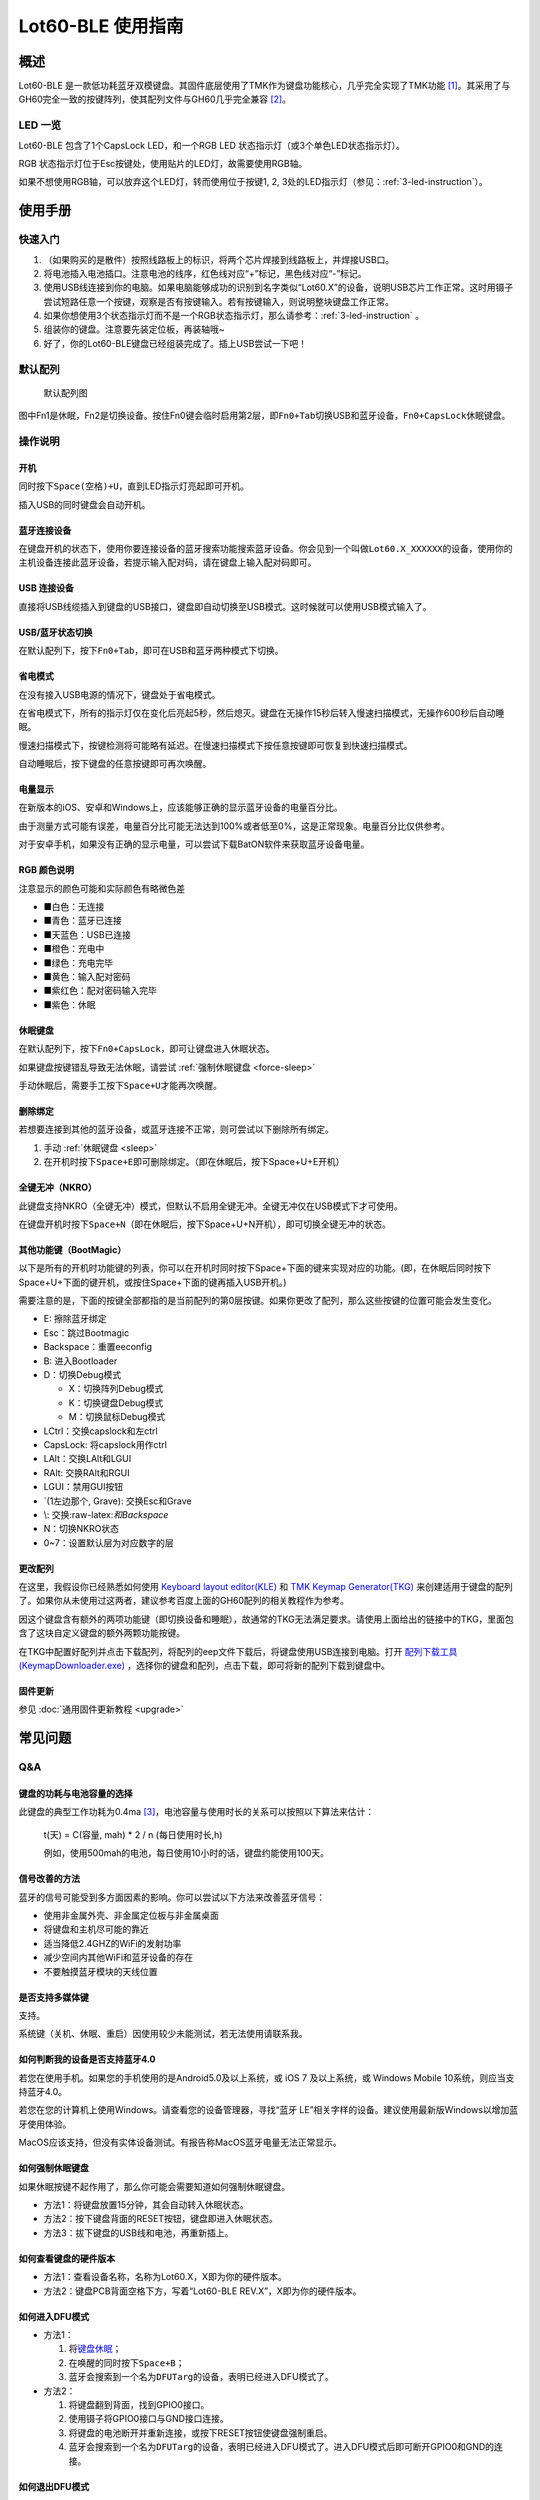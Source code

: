 ============
Lot60-BLE 使用指南
============


概述
========

Lot60-BLE
是一款低功耗蓝牙双模键盘。其固件底层使用了TMK作为键盘功能核心，几乎完全实现了TMK功能 [1]_。其采用了与GH60完全一致的按键阵列，使其配列文件与GH60几乎完全兼容 [2]_。

LED 一览
--------

Lot60-BLE 包含了1个CapsLock LED，和一个RGB LED
状态指示灯（或3个单色LED状态指示灯）。

RGB 状态指示灯位于Esc按键处，使用贴片的LED灯，故需要使用RGB轴。

如果不想使用RGB轴，可以放弃这个LED灯，转而使用位于按键1, 2,
3处的LED指示灯（参见：:ref:`3-led-instruction`）。

使用手册
========

快速入门
--------

1. （如果购买的是散件）按照线路板上的标识，将两个芯片焊接到线路板上，并焊接USB口。
2. 将电池插入电池插口。注意电池的线序，红色线对应“+”标记，黑色线对应“-”标记。
3. 使用USB线连接到你的电脑。如果电脑能够成功的识别到名字类似“Lot60.X”的设备，说明USB芯片工作正常。这时用镊子尝试短路任意一个按键，观察是否有按键输入。若有按键输入，则说明整块键盘工作正常。
4. 如果你想使用3个状态指示灯而不是一个RGB状态指示灯，那么请参考：:ref:`3-led-instruction` 。
5. 组装你的键盘。注意要先装定位板，再装轴哦~
6. 好了，你的Lot60-BLE键盘已经组装完成了。插上USB尝试一下吧！

默认配列
--------

.. figure:: res/keymap.png
   :alt: 默认配列图

   默认配列图

图中Fn1是休眠，Fn2是切换设备。按住Fn0键会临时启用第2层，即\ ``Fn0+Tab``\ 切换USB和蓝牙设备，\ ``Fn0+CapsLock``\ 休眠键盘。

操作说明
--------

开机
~~~~

同时按下\ ``Space(空格)+U``\ ，直到LED指示灯亮起即可开机。

插入USB的同时键盘会自动开机。

蓝牙连接设备
~~~~~~~~~~~~

在键盘开机的状态下，使用你要连接设备的蓝牙搜索功能搜索蓝牙设备。你会见到一个叫做\ ``Lot60.X_XXXXXX``\ 的设备，使用你的主机设备连接此蓝牙设备，若提示输入配对码，请在键盘上输入配对码即可。

USB 连接设备
~~~~~~~~~~~~

直接将USB线缆插入到键盘的USB接口，键盘即自动切换至USB模式。这时候就可以使用USB模式输入了。

USB/蓝牙状态切换
~~~~~~~~~~~~~~~~

在默认配列下，按下\ ``Fn0+Tab``\ ，即可在USB和蓝牙两种模式下切换。

省电模式
~~~~~~~~

在没有接入USB电源的情况下，键盘处于省电模式。

在省电模式下，所有的指示灯仅在变化后亮起5秒，然后熄灭。键盘在无操作15秒后转入慢速扫描模式，无操作600秒后自动睡眠。

慢速扫描模式下，按键检测将可能略有延迟。在慢速扫描模式下按任意按键即可恢复到快速扫描模式。

自动睡眠后，按下键盘的任意按键即可再次唤醒。

电量显示
~~~~~~~~

在新版本的iOS、安卓和Windows上，应该能够正确的显示蓝牙设备的电量百分比。

由于测量方式可能有误差，电量百分比可能无法达到100%或者低至0%，这是正常现象。电量百分比仅供参考。

对于安卓手机，如果没有正确的显示电量，可以尝试下载BatON软件来获取蓝牙设备电量。

RGB 颜色说明
~~~~~~~~~~~~

注意显示的颜色可能和实际颜色有略微色差

-  ■白色：无连接
-  ■青色：蓝牙已连接
-  ■天蓝色：USB已连接
-  ■橙色：充电中
-  ■绿色：充电完毕
-  ■黄色：输入配对密码
-  ■紫红色：配对密码输入完毕
-  ■紫色：休眠

.. _sleep:

休眠键盘
~~~~~~~~

在默认配列下，按下\ ``Fn0+CapsLock``\ ，即可让键盘进入休眠状态。

如果键盘按键错乱导致无法休眠，请尝试 :ref:`强制休眠键盘 <force-sleep>`

手动休眠后，需要手工按下\ ``Space+U``\ 才能再次唤醒。

.. _unbond-device:

删除绑定
~~~~~~~~

若想要连接到其他的蓝牙设备，或蓝牙连接不正常，则可尝试以下删除所有绑定。

1. 手动 :ref:`休眠键盘 <sleep>`
2. 在开机时按下\ ``Space+E``\ 即可删除绑定。（即在休眠后，按下Space+U+E开机）

全键无冲（NKRO）
~~~~~~~~~~~~~~~~

此键盘支持NKRO（全键无冲）模式，但默认不启用全键无冲。全键无冲仅在USB模式下才可使用。

在键盘开机时按下\ ``Space+N``\ （即在休眠后，按下Space+U+N开机），即可切换全键无冲的状态。

其他功能键（BootMagic）
~~~~~~~~~~~~~~~~~~~~~~~

以下是所有的开机时功能键的列表，你可以在开机时同时按下Space+下面的键来实现对应的功能。(即，在休眠后同时按下Space+U+下面的键开机，或按住Space+下面的键再插入USB开机。)

需要注意的是，下面的按键全部都指的是当前配列的第0层按键。如果你更改了配列，那么这些按键的位置可能会发生变化。

-  E: 擦除蓝牙绑定
-  Esc：跳过Bootmagic
-  Backspace：重置eeconfig
-  B: 进入Bootloader
-  D：切换Debug模式

   -  X：切换阵列Debug模式
   -  K：切换键盘Debug模式
   -  M：切换鼠标Debug模式

-  LCtrl：交换capslock和左ctrl
-  CapsLock: 将capslock用作ctrl
-  LAlt：交换LAlt和LGUI
-  RAlt: 交换RAlt和RGUI
-  LGUI：禁用GUI按钮
-  \`(1左边那个, Grave): 交换Esc和Grave
-  \\: 交换:raw-latex:`\和Backspace`
-  N：切换NKRO状态
-  0~7：设置默认层为对应数字的层

更改配列
~~~~~~~~

在这里，我假设你已经熟悉如何使用 `Keyboard layout
editor(KLE) <https://www.keyboard-layout-editor.com/>`__ 和 `TMK Keymap
Generator(TKG) <https://tools.lotlab.org/tkg/>`__
来创建适用于键盘的配列了。如果你从未使用过这两者，建议参考百度上面的GH60配列的相关教程作为参考。

因这个键盘含有额外的两项功能键（即切换设备和睡眠），故通常的TKG无法满足要求。请使用上面给出的链接中的TKG，里面包含了这块自定义键盘的额外两颗功能按键。

在TKG中配置好配列并点击下载配列，将配列的eep文件下载后，将键盘使用USB连接到电脑。打开
`配列下载工具(KeymapDownloader.exe) <https://github.com/Lotlab/nrf52-keyboard/releases>`__
，选择你的键盘和配列，点击下载，即可将新的配列下载到键盘中。

固件更新
~~~~~~~~

参见 :doc:`通用固件更新教程 <upgrade>`

常见问题
========

Q&A
---

键盘的功耗与电池容量的选择
~~~~~~~~~~~~~~~~~~~~~~~~~~

此键盘的典型工作功耗为0.4ma [3]_，电池容量与使用时长的关系可以按照以下算法来估计：

   t(天) = C(容量, mah) \* 2 / n (每日使用时长,h)

   例如，使用500mah的电池，每日使用10小时的话，键盘约能使用100天。

信号改善的方法
~~~~~~~~~~~~~~

蓝牙的信号可能受到多方面因素的影响。你可以尝试以下方法来改善蓝牙信号：

-  使用非金属外壳、非金属定位板与非金属桌面
-  将键盘和主机尽可能的靠近
-  适当降低2.4GHZ的WiFi的发射功率
-  减少空间内其他WiFi和蓝牙设备的存在
-  不要触摸蓝牙模块的天线位置

是否支持多媒体键
~~~~~~~~~~~~~~~~

支持。

系统键（关机、休眠、重启）因使用较少未能测试，若无法使用请联系我。

如何判断我的设备是否支持蓝牙4.0
~~~~~~~~~~~~~~~~~~~~~~~~~~~~~~~

若您在使用手机。如果您的手机使用的是Android5.0及以上系统，或 iOS 7
及以上系统，或 Windows Mobile 10系统，则应当支持蓝牙4.0。

若您在您的计算机上使用Windows。请查看您的设备管理器，寻找“蓝牙
LE”相关字样的设备。建议使用最新版Windows以增加蓝牙使用体验。

MacOS应该支持，但没有实体设备测试。有报告称MacOS蓝牙电量无法正常显示。

.. _force-sleep:

如何强制休眠键盘
~~~~~~~~~~~~~~~~

如果休眠按键不起作用了，那么你可能会需要知道如何强制休眠键盘。

-  方法1：将键盘放置15分钟，其会自动转入休眠状态。
-  方法2：按下键盘背面的RESET按钮，键盘即进入休眠状态。
-  方法3：拔下键盘的USB线和电池，再重新插上。

.. _hardware-ver:

如何查看键盘的硬件版本
~~~~~~~~~~~~~~~~~~~~~~

-  方法1：查看设备名称，名称为Lot60.X，X即为你的硬件版本。
-  方法2：键盘PCB背面空格下方，写着“Lot60-BLE
   REV.X”，X即为你的硬件版本。

如何进入DFU模式
~~~~~~~~~~~~~~~

-  方法1：

   1. 将\ `键盘休眠 <#休眠键盘>`__\ ；
   2. 在唤醒的同时按下\ ``Space+B``\ ；
   3. 蓝牙会搜索到一个名为\ ``DFUTarg``\ 的设备，表明已经进入DFU模式了。

-  方法2：

   1. 将键盘翻到背面，找到GPIO0接口。
   2. 使用镊子将GPIO0接口与GND接口连接。
   3. 将键盘的电池断开并重新连接，或按下RESET按钮使键盘强制重启。
   4. 蓝牙会搜索到一个名为\ ``DFUTarg``\ 的设备，表明已经进入DFU模式了。进入DFU模式后即可断开GPIO0和GND的连接。

如何退出DFU模式
~~~~~~~~~~~~~~~

在DFU模式下无操作1分半钟后即可自动退出DFU模式。

如何进入USB ISP模式
~~~~~~~~~~~~~~~~~~~

1. 将键盘与电脑连接的USB线断开。
2. 按住键盘背面的K1按钮 [4]_，再使用USB线连上电脑。
3. 听到发现新设备的声音后，即可松开按钮。

.. _3-led-instruction: 

如何改为3 LED指示灯
~~~~~~~~~~~~~~~~~~~

将Esc位置的RGB灯焊下，然后在1-3按键位置上焊上轴灯。接着刷新底部提供的3LED灯版本的蓝牙升级包，即可将键盘的指示灯改为3LED指示灯。

在此模式下，灯光说明如下： 
- 1号位置：蓝牙指示灯，当蓝牙成功连接后亮起。
- 2号位置：充电指示灯，当前在充电中亮起，充满后熄灭。 
- 3号位置：USB指示灯，当前处于USB模式则亮起

故障排除
--------

通用故障排除指南
~~~~~~~~~~~~~~~~

如果你的键盘遇到了无法正常工作的问题，请按下列步骤进行：

1. 将键盘关机并重新开机。如果遇到了蓝牙方面的问题，可以尝试 :ref:`清空键盘绑定信息 <unbond-device>`
2. 将键盘使用USB连接到电脑，观察电脑的新增硬件状态和键盘的工作状态指示灯。若电脑提示发现新硬件，并且指示灯提示工作于USB状态的话，则说明主控硬件没有出现问题。
3. 如果遇到了按键不正常的情况，请将键盘关机。重新开机时，按下\ ``Space+BackSpace``\ 重置EEPROM的设定。

我的键盘无法开机了
~~~~~~~~~~~~~~~~~~

尝试使用USB接入电脑，看看是否能够正常工作？如果可以的话，可能是电池没电了，需要充电。

按键部分（全部）混乱了
~~~~~~~~~~~~~~~~~~~~~~

可能是你选择了不正确的默认层。可以尝试以下步骤恢复默认层的设置：

1. 先 :ref:`休眠键盘 <sleep>`
2. 在开机时按 ``Space+BackSpace`` 重置默认层的设定。

更新配列后无法正常保存配列
~~~~~~~~~~~~~~~~~~~~~~~~~~

重启后再次更新即可。

更新配列后所有按键失效
~~~~~~~~~~~~~~~~~~~~~~

使用配列下载工具将自定义配列清空，使用内置的配列试试。

Windows 下出现“驱动程序错误”
~~~~~~~~~~~~~~~~~~~~~~~~~~~~

1. 在Windows的设备管理器中删除这个设备，或取消这个设备的绑定
2. 重启你的电脑
3. :ref:`清空键盘绑定信息 <unbond-device>`
4. 在电脑上尝试重新连接

有时候出现卡键的问题
~~~~~~~~~~~~~~~~~~~~

这是蓝牙信号不好的原因。请查看上面的蓝牙信号的改善方法来改善蓝牙信号。

固件发布
========

请参考 :doc:`通用固件更新教程 <upgrade>` 更新你的键盘固件。

v1.0.3.1
--------

此版本更新于2019年12月2日，是 Rev.F 出厂版本的固件。

此版本改善了误触按键导致键盘开机的问题。

请对应硬件版本更新软件。可以参考
:ref:`如何查看键盘的硬件版本 <hardware-ver>`
部分来确定此键盘的硬件版本。

-  `Rev.E
   蓝牙升级包 <https://tools.lotlab.org/dl/rev_e-nrf52-2019_12_02-db6e8ae.zip>`__
-  `Rev.F
   蓝牙升级包 <https://tools.lotlab.org/dl/rev_f-nrf52-2019_12_02-db6e8ae.zip>`__
-  `Rev.F
   出厂USB固件 <https://tools.lotlab.org/dl/rev_f-ch554-2019_12_02-db6e8ae.hex>`__
-  `Rev.E
   3LED灯版本蓝牙升级包 <https://tools.lotlab.org/dl/rev_e_3led-nrf52-2019_12_02-db6e8ae.zip>`__
-  `Rev.F
   3LED灯版本蓝牙升级包 <https://tools.lotlab.org/dl/rev_f_3led-nrf52-2019_12_02-db6e8ae.zip>`__

.. _section-1:

v1.0.3
--------

此版本是 Rev.E 出厂版本的固件。

-  `Rev.E
   蓝牙升级包 <https://tools.lotlab.org/dl/rev_e-nrf52-2019_09_30-68552e4.zip>`__
-  `Rev.E
   出厂USB固件 <https://tools.lotlab.org/dl/rev_e-ch554-2019_09_30-68552e4.hex>`__
-  `Rev.E
   3LED灯版本蓝牙升级包 <https://tools.lotlab.org/dl/rev_e_3led-nrf52-2019_09_30-68552e4.zip>`__

.. [1]
   没用实现的TMK功能包括：Command Key(固件空间不够),
   鼠标键(EndPoint不够)，以及LED灯效(这个键盘没灯)

.. [2]
   几乎完全兼容：两者格式是一致的，但存在部分Fn功能的差异。若直接使用tmk的eep文件，则会造成休眠和设备切换两颗功能键不可用。

.. [3]
   典型功耗为0.4ma:
   使用万用表，在蓝牙连接且无任何灯光的情况下测得。蓝牙搜索和灯光的启用会增加额外的耗电量，不同的无线环境下也有可能造成功耗的增加。此功耗不代表所有工况下的工作电流，仅供参考。

.. [4]
   K1按钮位于键盘背面的下方偏右位置，即在下方左ALT键的背面附近。若没有焊接此按钮，也可以使用镊子或其他导电的东西短接K1的上下两个脚，用来模拟按钮按下。
